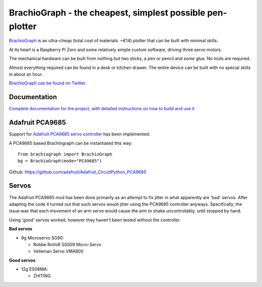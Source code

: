 BrachioGraph - the cheapest, simplest possible pen-plotter
==========================================================

`BrachioGraph <https://www.brachiograph.art/>`_ is an ultra-cheap (total cost of materials: ~€14) plotter that can be built with minimal skills.

At its heart is a Raspberry Pi Zero and some relatively simple custom software, driving three servo motors.

The mechanical hardware can be built from nothing but two sticks, a pen or pencil and some glue. No tools are required.

Almost everything required can be found in a desk or kitchen drawer. The entire device can be built with no special skills in about an hour.


.. image:: docs/images/readme_combined_image.png
    :width: 100%

`BrachioGraph can be found on Twitter <https://twitter.com/BrachioGraph>`_.


Documentation
-------------

`Complete documentation for the project, with detailed instructions on how to build and use it <https://www.brachiograph.art/>`_

Adafruit PCA9685
----------------

Support for `Adafruit PCA9685 servo controller <https://learn.adafruit.com/16-channel-pwm-servo-driver?view=all>`_ has been implemented.

A PCA9685 based Brachiograph can be instantiated this way::

  from brachiograph import BrachioGraph
  bg = BrachioGraph(mode="PCA9685")

Github: https://github.com/adafruit/Adafruit_CircuitPython_PCA9685

Servos
------

The Adafruit PCA9685 mod has been done primarily as an attempt to fix jitter in what apparently are 'bad' servos.
After adapting the code it turned out that such servos would jitter using the PCA9685 controller anyways.
Specifically, the issue was that each movement of an arm servo would cause the arm to shake uncontrollably, until stopped by hand.

Using 'good' servos worked, however they haven't been tested without the controller.

**Bad servos**

- 9g Microservo SG90:

  - Robbe RoVoR S0009 Micro-Servo
  - Velleman Servo VMA600

**Good servos**

- 12g ES08MA:

  - ZHITING
